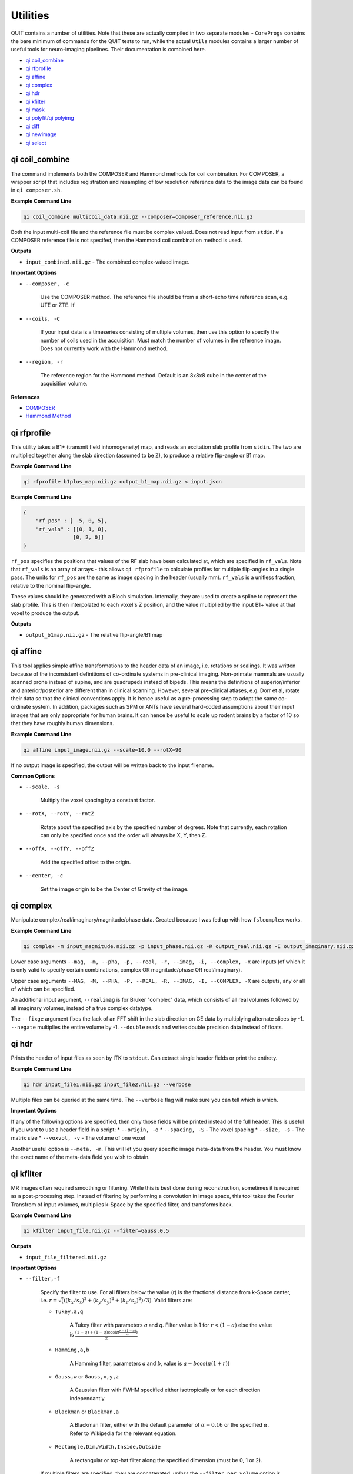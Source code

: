 Utilities
=========

QUIT contains a number of utilities. Note that these are actually compiled in two separate modules - ``CoreProgs`` contains the bare minimum of commands for the QUIT tests to run, while the actual ``Utils`` modules contains a larger number of useful tools for neuro-imaging pipelines. Their documentation is combined here.

* `qi coil_combine`_
* `qi rfprofile`_
* `qi affine`_
* `qi complex`_
* `qi hdr`_
* `qi kfilter`_
* `qi mask`_
* `qi polyfit/qi polyimg`_
* `qi diff`_
* `qi newimage`_
* `qi select`_

qi coil_combine
---------------

The command implements both the COMPOSER and Hammond methods for coil combination. For COMPOSER, a wrapper script that includes registration and resampling of low resolution reference data to the image data can be found in ``qi composer.sh``.

**Example Command Line**

.. code-block:: bash

    qi coil_combine multicoil_data.nii.gz --composer=composer_reference.nii.gz


Both the input multi-coil file and the reference file must be complex valued. Does not read input from ``stdin``. If a COMPOSER reference file is not specifed, then the Hammond coil combination method is used.

**Outputs**

* ``input_combined.nii.gz`` - The combined complex-valued image.

**Important Options**

* ``--composer, -c``

    Use the COMPOSER method. The reference file should be from a short-echo time reference scan, e.g. UTE or ZTE. If

* ``--coils, -C``

    If your input data is a timeseries consisting of multiple volumes, then use this option to specify the number of coils used in the acquisition. Must match the number of volumes in the reference image. Does not currently work with the Hammond method.


* ``--region, -r``

    The reference region for the Hammond method. Default is an 8x8x8 cube in the center of the acquisition volume.

**References**

- `COMPOSER <http://doi.wiley.com/10.1002/mrm.26093>`_
- `Hammond Method <http://linkinghub.elsevier.com/retrieve/pii/S1053811907009998>`_

qi rfprofile
------------

This utility takes a B1+ (transmit field inhomogeneity) map, and reads an excitation slab profile from ``stdin``. The two are multiplied together along the slab direction (assumed to be Z), to produce a relative flip-angle or B1 map.

**Example Command Line**

.. code-block:: bash

    qi rfprofile b1plus_map.nii.gz output_b1_map.nii.gz < input.json

**Example Command Line**

.. code-block:: json

    {
        "rf_pos" : [ -5, 0, 5],
        "rf_vals" : [[0, 1, 0],
                    [0, 2, 0]]
    }

``rf_pos`` specifies the positions that values of the RF slab have been calculated at, which are specified in ``rf_vals``. Note that ``rf_vals`` is an array of arrays - this allows ``qi rfprofile`` to calculate profiles for multiple flip-angles in a single pass. The units for ``rf_pos`` are the same as image spacing in the header (usually mm). ``rf_vals`` is a unitless fraction, relative to the nominal flip-angle.

These values should be generated with a Bloch simulation. Internally, they are used to create a spline to represent the slab profile. This is then interpolated to each voxel's Z position, and the value multiplied by the input B1+ value at that voxel to produce the output.

**Outputs**

* ``output_b1map.nii.gz`` - The relative flip-angle/B1 map

qi affine
--------

This tool applies simple affine transformations to the header data of an image, i.e. rotations or scalings. It was written because of the inconsistent definitions of co-ordinate systems in pre-clinical imaging. Non-primate mammals are usually scanned prone instead of supine, and are quadrupeds instead of bipeds. This means the definitions of superior/inferior and anterior/posterior are different than in clinical scanning. However, several pre-clinical atlases, e.g. Dorr et al, rotate their data so that the clinical conventions apply. It is hence useful as a pre-processing step to adopt the same co-ordinate system. In addition, packages such as SPM or ANTs have several hard-coded assumptions about their input images that are only appropriate for human brains. It can hence be useful to scale up rodent brains by a factor of 10 so that they have roughly human dimensions.

**Example Command Line**

.. code-block:: bash

    qi affine input_image.nii.gz --scale=10.0 --rotX=90

If no output image is specified, the output will be written back to the input filename.

**Common Options**

- ``--scale, -s``

    Multiply the voxel spacing by a constant factor.

- ``--rotX, --rotY, --rotZ``

    Rotate about the specified axis by the specified number of degrees. Note that currently, each rotation can only be specified once and the order will always be X, Y, then Z.

- ``--offX, --offY, --offZ``

    Add the specified offset to the origin.

- ``--center, -c``

    Set the image origin to be the Center of Gravity of the image.

qi complex
---------

Manipulate complex/real/imaginary/magnitude/phase data. Created because I was fed up with how ``fslcomplex`` works.

**Example Command Line**

.. code-block:: bash

    qi complex -m input_magnitude.nii.gz -p input_phase.nii.gz -R output_real.nii.gz -I output_imaginary.nii.gz

Lower case arguments ``--mag, -m, --pha, -p, --real, -r, --imag, -i, --complex, -x`` are inputs (of which it is only valid to specify certain combinations, complex OR magnitude/phase OR real/imaginary).

Upper case arguments ``--MAG, -M, --PHA, -P, --REAL, -R, --IMAG, -I, --COMPLEX, -X`` are outputs, any or all of which can be specified.

An additional input argument, ``--realimag`` is for Bruker "complex" data, which consists of all real volumes followed by all imaginary volumes, instead of a true complex datatype.

The ``--fixge`` argument fixes the lack of an FFT shift in the slab direction on GE data by multiplying alternate slices by -1. ``--negate`` multiplies the entire volume by -1. ``--double`` reads and writes double precision data instead of floats.

qi hdr
-----

Prints the header of input files as seen by ITK to ``stdout``. Can extract single header fields or print the entirety.

**Example Command Line**

.. code-block:: bash

    qi hdr input_file1.nii.gz input_file2.nii.gz --verbose

Multiple files can be queried at the same time. The ``--verbose`` flag will make sure you can tell which is which.

**Important Options**

If any of the following options are specified, then only those fields will be printed instead of the full header. This is useful if you want to use a header field in a script:
* ``--origin, -o``
* ``--spacing, -S`` - The voxel spacing
* ``--size, -s`` - The matrix size
* ``--voxvol, -v`` - The volume of one voxel

Another useful option is ``--meta, -m``. This will let you query specific image meta-data from the header. You must know the exact name of the meta-data field you wish to obtain.

qi kfilter
---------

MR images often required smoothing or filtering. While this is best done during reconstruction, sometimes it is required as a post-processing step. Instead of filtering by performing a convolution in image space, this tool takes the Fourier Transfrom of input volumes, multiplies k-Space by the specified filter, and transforms back.

**Example Command Line**

.. code-block:: bash

    qi kfilter input_file.nii.gz --filter=Gauss,0.5

**Outputs**

- ``input_file_filtered.nii.gz``

**Important Options**

- ``--filter,-f``

    Specify the filter to use. For all filters below the value \(r\) is the fractional distance from k-Space center, i.e. :math:`r = \sqrt(((k_x / s_x)^2 + (k_y / s_y)^2 + (k_z / s_z)^2) / 3)`. Valid filters are:

    - ``Tukey,a,q``

        A Tukey filter with parameters `a` and `q`. Filter value is 1 for :math:`r < (1 - a)` else the value is :math:`\frac{(1+q)+(1-q)\cos(\pi\frac{r - (1 - a)}{a})}{2}`
    
    - ``Hamming,a,b``

        A Hamming filter, parameters `a` and `b`, value is :math:`a - b\cos(\pi(1+r))`
    
    - ``Gauss,w`` or ``Gauss,x,y,z``

        A Gaussian filter with FWHM specified either isotropically or for each direction independantly.

    - ``Blackman`` or ``Blackman,a``

        A Blackman filter, either with the default parameter of :math:`\alpha=0.16` or the specified :math:`\alpha`. Refer to Wikipedia for the relevant equation.
    
    - ``Rectangle,Dim,Width,Inside,Outside``

        A rectangular or top-hat filter along the specified dimension (must be 0, 1 or 2).
    
    If multiple filters are specified, they are concatenated, *unless* the ``--filter_per_volume`` option is specified.

- ``--filter_per_volume``

    For multiple flip-angle data, the difference in contrast between flip-angles can lead to different amounts of ringing. Hence you may wish to filter volumes with more ringing more heavily. If this option is specified, the number of filters on the command line must match the number of volumes in the input file, and they will be processed in order.

- ``--complex_in`` and ``--complex_out``

    Read / write complex data.

qi mask
------

Implements several different masking strategies. For human data, BET, antsBrainExtraction of 3dSkullStrip are likely better ideas. For pre-clinical data, the strategies below can provide a reasonable mask with some tweaking. There are potentially three stages to generating the mask:

1 - Binary thresholding. If lower or upper thresholds are specified, these are used to separate the image into foreground and background. If neither are specified, then Otsu's method is used to automatically estimate a reasonable threshold value.
2 - (Optional) Run the RATs algorithm
3 - (Optional) Hole-filling

**Example Command Line**

.. code-block:: bash

    qi mask input_image.nii.gz --lower=10 --rats=1200 --fillh=1

In this case an intensity value of 10 will be used as the threshold, RATs will be run with a target volume of 1200 mm^3, and then holes with a radius of 1 voxel will be filled.

**Outputs**

- ``input_image_mask.nii.gz``

**Important Options**

- ``--lower,-l``/``--upper,-u``

    Specify lower and/or upper intensity thresholds. Values below/above these values are set to 0, those inside are set 1. If this option is not specified, Otsu's method will be used to generate a threshold value. If no thresholding is desired, specify ``--lower=0``.

- ``--rats, -r``

    Use the RATs algorithm to remove non-brain tissue. The RATs algorithm uses erode & dilate filters of progressively increasing size until the largest connected component falls below a target size. For rats, target values of around 1000 mm^3 are reasonable.

- ``--fillh, -F``

    Fill holes in the mask up to radius N voxels.

**References**

- `RATs algorithm <http://dx.doi.org/10.1016/j.jneumeth.2013.09.021>`_

qi polyfit/qi polyimg
-------------------

These tools work together to fit Nth order polynomials to images. This is typically used for smoothing a B1 field.

``qi polyfit`` will output the polynomial co-efficients and origin to ``stdout``. ``qi polyimg`` can then read these to generate the polyimage image, using a different image as the reference space. In this way the polynomial image can be created without having to use upsampling.

**Example Command Line**

.. code-block:: bash

    qi polyfit noisy_b1_map.nii.gz --mask=brain_mask.nii.gz --order=8 | qi polyimg hires_t1_image.nii.gz hires_smooth_b1_map.nii.gz --order=8

With the above command-line the output of ``qi polyfit`` is piped directly to the output of ``qi polyimg``. You can instead redirect it to a file with ``>`` and read it in separately. The ``--order`` argument must match between the two commands.

**Important Options**

- ``--order, -o``

    The order of the fitted polynomial. Default is 2 (quadratic)

- ``--mask, -m``

    Only fit the data within a mask. This is usually the brain or only white-matter.

- ``--robust`` (``qi polyimg`` only)

    Use Robust Polynomial Fitting with Huber weights. There is a good discussion of this topic in the Matlab help files.

qi ssfp_bands
-------------

There are several different methods for removing SSFP bands in the literature. Most of them rely on acquiring multiple SSFP images with different phase-increments (also called phase-cycling or phase-cycling patterns). Changing the phase-increments moves the bands to a different location, after which the images can be combined to reduce the banding. The different approaches are discussed further below, but the recommended method is the Geometric Solution which requires complex data.

**Example Command Line**

.. code-block:: bash

    qi ssfpbands ssfp.nii.gz --method=G --2pass --magnitude

The SSFP file must be complex-valued to use the Geometric Solution or Complex Average methods. For the other methods magnitude data is sufficient. Phase-increments should be in opposing pairs, e.g. 180 & 0 degrees, 90 & 270 degrees. These should either be ordered in two blocks, e.g. 180, 90, 0, 270, or alternating, e.g. 180, 0, 90, 270.

**Outputs**

The output filename is the input filename with a suffix that will depend on the method selected (see below).

**Important Options**

- ``--method``

    Choose the band removal method. Choices are:

    - ``G`` Geometric solution. Suffix will be ``GSL`` or ``GSM``
    - `X`` Complex Average. Suffix will be ``CS`` (for Complex Solution)
    - ``R`` Root-mean-square. Suffix will be ``RMS``
    - ``M`` Maximum of magnitudes. Suffix will be ``Max``
    - ``N`` Mean of magnitudes. Suffix will be ``MagMean``

- ``--regularise``

    The Geometric Solution requires regularisation in noisy areas. Available methods are:

    - ``M`` Magnitude regularisation as in original paper
    - ``L`` Line regularisation (unpublished)
    - ``N`` None

    The default is ``L``. If ``L`` or ``M`` are selected, then that character will be appended to the suffix.

- ``--2pass, -2``

    Apply the second-pass energy-minimisation filter from the original paper. Can be likened to smoothing the phase data. If selected will append ``2`` to the suffix.

- ``--alt-order``

    Phase-increments alternate, e.g. 180, 0, 90, 270. The default is the opposite (two blocks), e.g. 180, 90, 0, 270.

- ``--ph-incs``

    Number of phase-increments. The default is 4. If you have multiple phase-increments and (for example) multiple flip-angles, ``qi ssfpbands`` can process them all in one pass.

- ``--ph-order``

    The data order is phase-increment varying fastest, flip-angle slowest. The default is the opposite.

**References**

- `Geometric Solution <http://doi.wiley.com/10.1002/mrm.25098>`_

qi diff
------

Calculates the mean square difference between two images and checks if it is below a tolerance value. Used in the QUIT tests to ensure that calculated parameter maps are close to their baseline values.

**Example Command Line**

.. code-block:: bash

    qi diff --baseline=original.nii --input=calculated.nii --noise=0.01

The command returns the dimensionless noise factor on `stdout`, which is read by the test suite. Note, to make useage clearer, unlike most other QUIT commands all input is specified as arguments.

**Important Options**

- ``--baseline``

    The baseline image. Required.

- ``--image``

    The image to compare to the baseline. Required.

- ``--noise``

    The added noise level.

- ``--tolerance``

    The tolerance is relative to the added noise level (i.e. it is a noise amplification factor).

- ``--abs, -a``

    Use absolute difference instead of fractional difference (i.e. do not divide by the baseline image). Useful when images contain genuine zeros (e.g. off resonance maps).

qi newimage
----------

Creates new images filled with specified patterns. Used for generating test data.

**Example Command Line**

.. code-block:: bash

    qi newimage --size 32,32,32 --grad "0 0.5 1.5" output_image.nii.gz

The file specified on the command line is the *output* file.

**Important Options**

- ``--dims, -d``

    The output dimension. Valid values are 3 and 4.

- ``--size, -s``

    Matrix size of the output image.

- ``--fill, -f``

    Set all voxels in the image to the specified value.

- ``--grad, -g "DIM,LOW,HIGH"``

    Fill voxels with a gradient along the specified dimension, starting at the low value at one edge and finishing at the high value on the other. It is recommended to encase ``DIM,LOW,HIGH`` with quotation marks as they must be passed as a single string to be interpreted properly.

- ``--step, -t "DIM,LOW,HIGH,STEPS"``

    Similar to ``--grad``, but instead of a smooth gradient will with a number of discrete steps.

- ``--wrap, -w``

    Wrap output voxels at the specified value. Useful for simulating phase data.

qi select
---------

Selects a set of volumes from a 4D file and writes them to a new 4D file (a reimplemention of fslselectvols).

**Example Command Line**

.. code-block:: bash

    qi select in_file.nii out_file.nii 2,4,6,8

The last argument is a comma-separated list of the volumes you wish to select.
